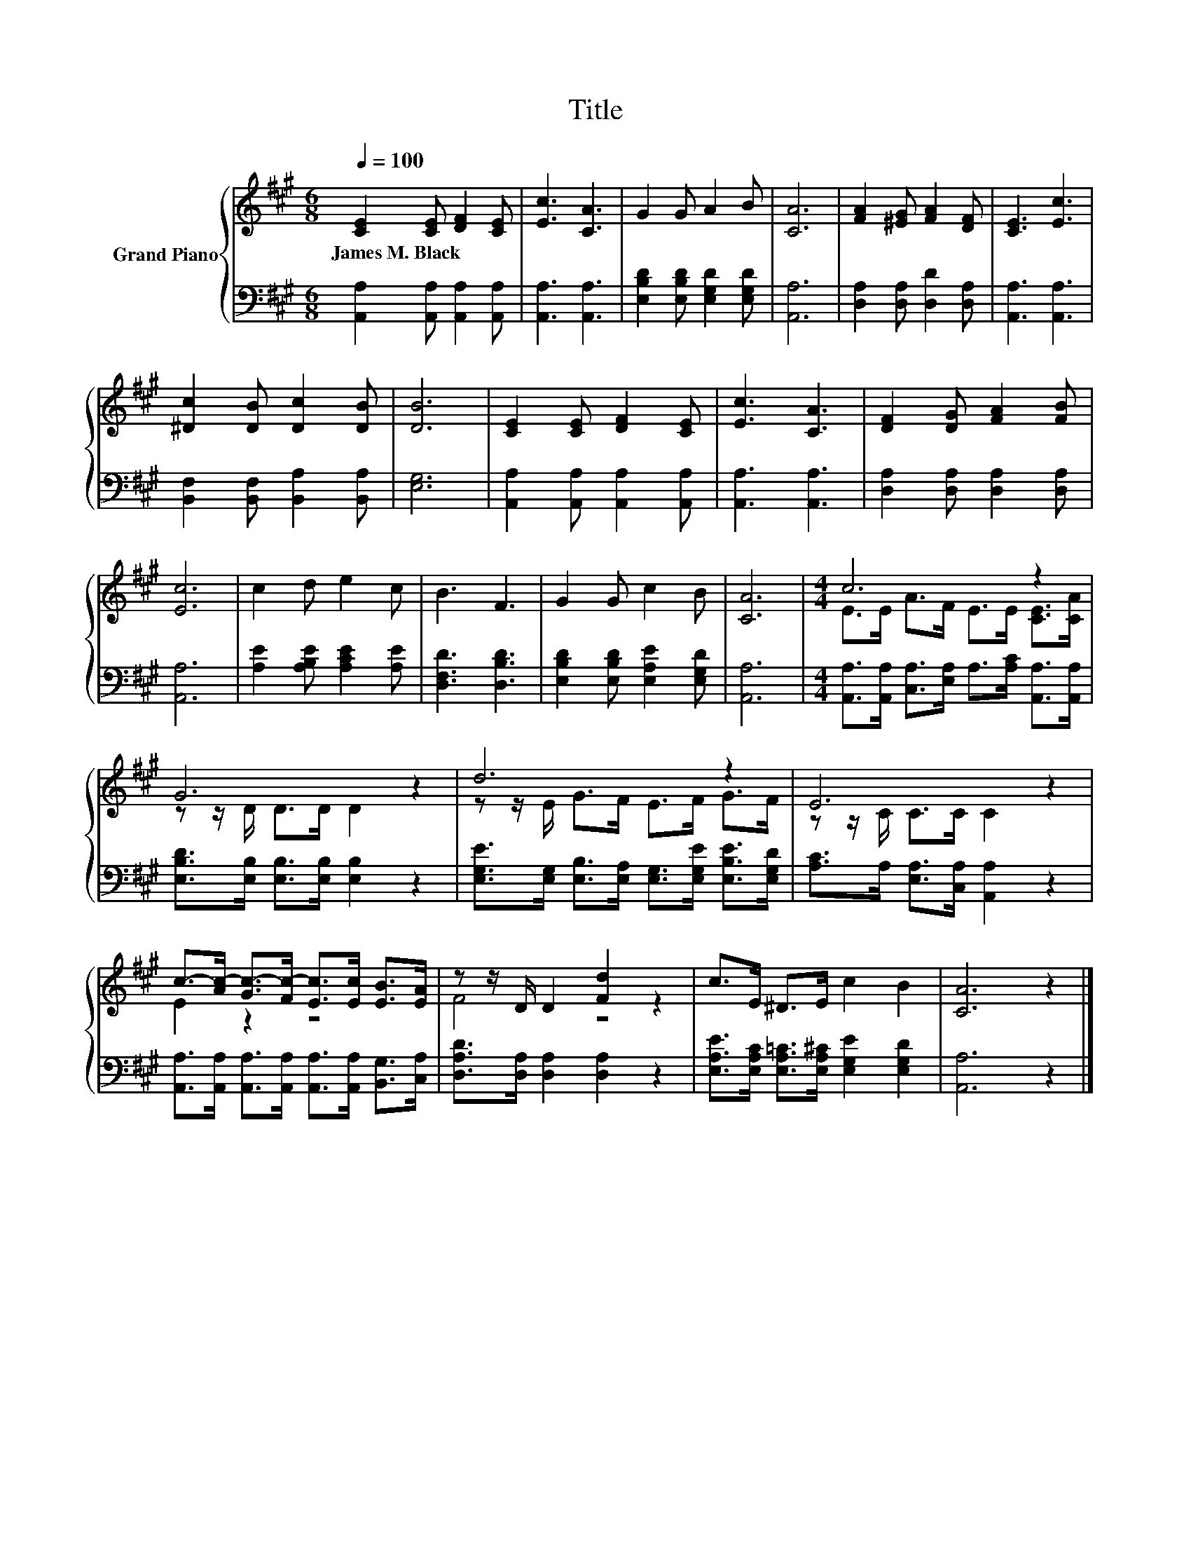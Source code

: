 X:1
T:Title
%%score { ( 1 3 ) | 2 }
L:1/8
Q:1/4=100
M:6/8
K:A
V:1 treble nm="Grand Piano"
V:3 treble 
V:2 bass 
V:1
 [CE]2 [CE] [DF]2 [CE] | [Ec]3 [CA]3 | G2 G A2 B | [CA]6 | [FA]2 [^EG] [FA]2 [DF] | [CE]3 [Ec]3 | %6
w: James~M.~Black * * *||||||
 [^Dc]2 [DB] [Dc]2 [DB] | [DB]6 | [CE]2 [CE] [DF]2 [CE] | [Ec]3 [CA]3 | [DF]2 [DG] [FA]2 [FB] | %11
w: |||||
 [Ec]6 | c2 d e2 c | B3 F3 | G2 G c2 B | [CA]6 |[M:4/4] c6 z2 | G6 z2 | d6 z2 | E6 z2 | %20
w: |||||||||
 c->[Ac-] [Gc-]>[Fc-] [Ec]>[Ec] [EB]>[EA] | z z/ D/ D2 [Fd]2 z2 | c>E ^D>E c2 B2 | [CA]6 z2 |] %24
w: ||||
V:2
 [A,,A,]2 [A,,A,] [A,,A,]2 [A,,A,] | [A,,A,]3 [A,,A,]3 | [E,B,D]2 [E,B,D] [E,G,D]2 [E,G,D] | %3
 [A,,A,]6 | [D,A,]2 [D,A,] [D,D]2 [D,A,] | [A,,A,]3 [A,,A,]3 | [B,,F,]2 [B,,F,] [B,,A,]2 [B,,A,] | %7
 [E,G,]6 | [A,,A,]2 [A,,A,] [A,,A,]2 [A,,A,] | [A,,A,]3 [A,,A,]3 | [D,A,]2 [D,A,] [D,A,]2 [D,A,] | %11
 [A,,A,]6 | [A,E]2 [A,B,E] [A,CE]2 [A,E] | [D,F,D]3 [D,B,D]3 | [E,B,D]2 [E,B,D] [E,A,E]2 [E,G,D] | %15
 [A,,A,]6 |[M:4/4] [A,,A,]>[A,,A,] [C,A,]>[E,A,] A,>[A,C] [A,,A,]>[A,,A,] | %17
 [E,B,D]>[E,B,] [E,B,]>[E,B,] [E,B,]2 z2 | %18
 [E,G,E]>[E,G,] [E,B,]>[E,A,] [E,G,]>[E,G,E] [E,B,E]>[E,G,D] | [A,C]>A, [E,A,]>[C,A,] [A,,A,]2 z2 | %20
 [A,,A,]>[A,,A,] [A,,A,]>[A,,A,] [A,,A,]>[A,,A,] [B,,G,]>[C,A,] | %21
 [D,A,D]>[D,A,] [D,A,]2 [D,A,]2 z2 | [E,A,E]>[E,A,C] [E,A,=C]>[E,A,^C] [E,G,E]2 [E,G,D]2 | %23
 [A,,A,]6 z2 |] %24
V:3
 x6 | x6 | x6 | x6 | x6 | x6 | x6 | x6 | x6 | x6 | x6 | x6 | x6 | x6 | x6 | x6 | %16
[M:4/4] E>E A>F E>E [CE]>[CA] | z z/ D/ D>D D2 z2 | z z/ E/ G>F E>F G>F | z z/ C/ C>C C2 z2 | %20
 E2 z2 z4 | F4 z4 | x8 | x8 |] %24

